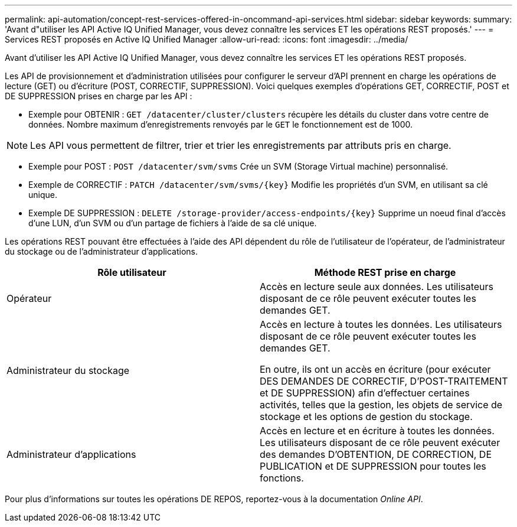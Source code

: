 ---
permalink: api-automation/concept-rest-services-offered-in-oncommand-api-services.html 
sidebar: sidebar 
keywords:  
summary: 'Avant d"utiliser les API Active IQ Unified Manager, vous devez connaître les services ET les opérations REST proposés.' 
---
= Services REST proposés en Active IQ Unified Manager
:allow-uri-read: 
:icons: font
:imagesdir: ../media/


[role="lead"]
Avant d'utiliser les API Active IQ Unified Manager, vous devez connaître les services ET les opérations REST proposés.

Les API de provisionnement et d'administration utilisées pour configurer le serveur d'API prennent en charge les opérations de lecture (GET) ou d'écriture (POST, CORRECTIF, SUPPRESSION). Voici quelques exemples d'opérations GET, CORRECTIF, POST et DE SUPPRESSION prises en charge par les API :

* Exemple pour OBTENIR : `GET /datacenter/cluster/clusters` récupère les détails du cluster dans votre centre de données. Nombre maximum d'enregistrements renvoyés par le `GET` le fonctionnement est de 1000.


[NOTE]
====
Les API vous permettent de filtrer, trier et trier les enregistrements par attributs pris en charge.

====
* Exemple pour POST : `POST /datacenter/svm/svms` Crée un SVM (Storage Virtual machine) personnalisé.
* Exemple de CORRECTIF : `+PATCH /datacenter/svm/svms/{key}+` Modifie les propriétés d'un SVM, en utilisant sa clé unique.
* Exemple DE SUPPRESSION : `+DELETE /storage-provider/access-endpoints/{key}+` Supprime un noeud final d'accès d'une LUN, d'un SVM ou d'un partage de fichiers à l'aide de sa clé unique.


Les opérations REST pouvant être effectuées à l'aide des API dépendent du rôle de l'utilisateur de l'opérateur, de l'administrateur du stockage ou de l'administrateur d'applications.

[cols="2*"]
|===
| Rôle utilisateur | Méthode REST prise en charge 


 a| 
Opérateur
 a| 
Accès en lecture seule aux données. Les utilisateurs disposant de ce rôle peuvent exécuter toutes les demandes GET.



 a| 
Administrateur du stockage
 a| 
Accès en lecture à toutes les données. Les utilisateurs disposant de ce rôle peuvent exécuter toutes les demandes GET.

En outre, ils ont un accès en écriture (pour exécuter DES DEMANDES DE CORRECTIF, D'POST-TRAITEMENT et DE SUPPRESSION) afin d'effectuer certaines activités, telles que la gestion, les objets de service de stockage et les options de gestion du stockage.



 a| 
Administrateur d'applications
 a| 
Accès en lecture et en écriture à toutes les données. Les utilisateurs disposant de ce rôle peuvent exécuter des demandes D'OBTENTION, DE CORRECTION, DE PUBLICATION et DE SUPPRESSION pour toutes les fonctions.

|===
Pour plus d'informations sur toutes les opérations DE REPOS, reportez-vous à la documentation _Online API_.
